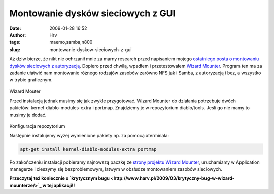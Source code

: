 Montowanie dysków sieciowych z GUI
##################################
:date: 2009-01-28 16:52
:author: Hrv
:tags: maemo,samba,n800
:slug: montowanie-dyskow-sieciowych-z-gui

Aż dziw bierze, że nikt nie ochrzanił mnie za marny research przed
napisaniem mojego `ostatniego posta o montowaniu dysków sieciowych z
autoryzacją </blog/montowanie-dyskow-sieciowych-z-autoryzacja-na-memo/>`_.
Dopiero przed chwilą, wpadłem i przetestowałem `Wizard
Mounter <https://garage.maemo.org/projects/wizard-mounter/>`_. Program
ten ma za zadanie ułatwić nam montowanie różnego rodzajów zasobów
zarówno NFS jak i Samba, z autoryzacją i bez, a wszystko w trybie
graficznym.

.. figure:: /images/archive/wmounter.png
        :alt: Wizard mounter

Wizard Mouter

Przed instalacją jednak musimy się jak zwykle przygotować. Wizard
Mounter do działania potrzebuje dwóch
pakietów: kernel-diablo-modules-extra i portmap. Znajdziemy je w
repozytorium diablo/tools. Jeśli go nie mamy to musimy je dodać.

.. figure:: /images/archive/repo.png 
   :alt: Konfiguracja repozytorium

Konfiguracja repozytorium

Następnie instalujemy wyżej wymienione pakiety np. za pomocą xterminala:

.. code-block:: bash

    apt-get install kernel-diablo-modules-extra portmap

Po zakończeniu instalacji pobieramy najnowszą paczkę ze `strony projektu
Wizard Mounter <https://garage.maemo.org/frs/?group_id=444>`_,
uruchamiamy w Application managerze i cieszymy się bezproblemowym,
łatwym w obsłudze montowaniem zasobów sieciowych.

**Przeczytaj też koniecznie o `krytycznym
bugu <http://www.harv.pl/2009/03/krytyczny-bug-w-wizard-mounterze/>`_ w
tej aplikacji!!**

